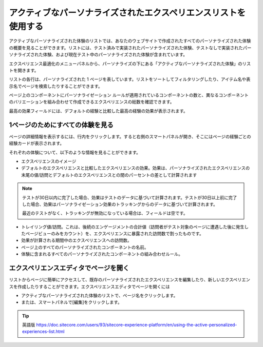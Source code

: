 ################################################################
アクティブなパーソナライズされたエクスペリエンスリストを使用する
################################################################

アクティブなパーソナライズされた体験のリストでは、あなたのウェブサイトで作成されたすべてのパーソナライズされた体験の概要を見ることができます。リストには、テスト済みで実装されたパーソナライズされた体験、テストなしで実装されたパーソナライズされた体験、および現在テスト中のパーソナライズされた体験が含まれています。

エクスペリエンス最適化のメニューパネルから、パーソナライズの下にある「アクティブなパーソナライズされた体験」のリストを開きます。

リストの各行は、パーソナライズされた 1 ページを表しています。リストをソートしてフィルタリングしたり、アイテム名や表示名でページを検索したりすることができます。

ページ上のコンポーネントにパーソナライゼーション ルールが適用されているコンポーネントの数と、異なるコンポーネントのバリエーションを組み合わせて作成できるエクスペリエンスの総数を確認できます。

最高の効果フィールドには、デフォルトの経験と比較した最高の経験の効果が表示されます。

*********************************
1ページのためにすべての体験を見る
*********************************

ページの詳細情報を表示するには、行内をクリックします。すると右側のスマートパネルが開き、そこにはページの経験ごとの経験カードが表示されます。

.. image:: images/15ed64a25a1c9b.png
    :align: center
    :width: 400px
    :alt: 1ページのためにすべての体験を見る

それぞれの体験について、以下のような情報を見ることができます。

* エクスペリエンスのイメージ
* デフォルトのエクスペリエンスと比較したエクスペリエンスの効果。効果は、パーソナライズされたエクスペリエンスの末尾の値/訪問とデフォルトのエクスペリエンスとの間のパーセントの差として計算されます

.. note::

    テストが30日以内に完了した場合、効果はテストのデータに基づいて計算されます。テストが30日以上前に完了した場合、効果はパーソナライゼーション効果のトラッキングからのデータに基づいて計算されます。

    最近のテストがなく、トラッキングが無効になっている場合は、フィールドは空です。

* トレイリング値/訪問。これは、後続のエンゲージメントの合計値（訪問者がテスト対象のページに遭遇した後に発生したページビューのみをカウント）を、エクスペリエンスに暴露された訪問数で割ったものです。
* 効果が計算される期間中のエクスペリエンスへの訪問数。
* ページ上のすべてのパーソナライズされたコンポーネントの名前。
* 体験に含まれるすべてのパーソナライズされたコンポーネントの組み合わせルール。

*******************************************
エクスペリエンスエディタでページを開く
*******************************************

リストからページに簡単にアクセスして、既存のパーソナライズされたエクスペリエンスを編集したり、新しいエクスペリエンスを作成したりすることができます。エクスペリエンスエディタでページを開くには

* アクティブなパーソナライズされた体験のリストで、ページ名をクリックします。
* または、スマートパネルで[編集]をクリックします。


.. tip:: 英語版 https://doc.sitecore.com/users/93/sitecore-experience-platform/en/using-the-active-personalized-experiences-list.html